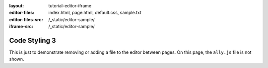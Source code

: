 :layout: tutorial-editor-iframe
:editor-files: index.html, page.html, default.css, sample.txt
:editor-files-src: /_static/editor-sample/
:iframe-src: /_static/editor-sample/

Code Styling 3
##############

This is just to demonstrate removing or adding a file to the editor between pages. On this page, the ``ally.js`` file is not shown.

.. sourcecode:: html
    :caption: index.html

    <!DOCTYPE html>
    <html>
        <head>
            <meta charset="utf-8"/>
            <title>This is some sample HTML</title>
        </head>
        <body>
            <h1>A test page</h1>
            <div id="main">
                <!-- Content goes here -->
            </div>
        </body>
    </html>


.. sourcecode:: css
    :caption: styles.css

    h1 {
        font-size: 12pt;
    }

    #main {
        color: #ff0000;
    }

    .section > .left {
        margin-left: 1rem;
    }

